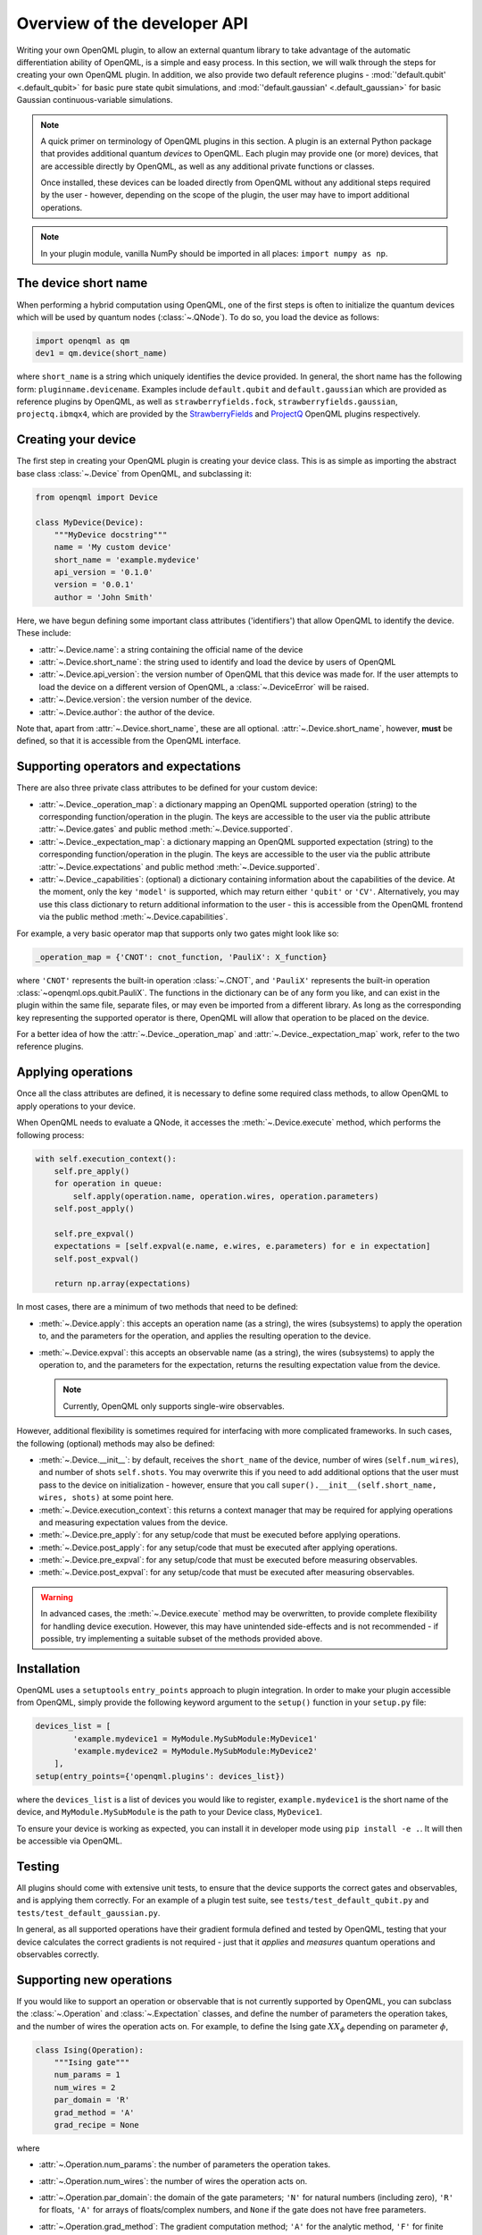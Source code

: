 .. _developer_overview:

Overview of the developer API
=============================

Writing your own OpenQML plugin, to allow an external quantum library to take advantage of the automatic differentiation ability of OpenQML, is a simple and easy process. In this section, we will walk through the steps for creating your own OpenQML plugin. In addition, we also provide two default reference plugins - :mod:`'default.qubit' <.default_qubit>` for basic pure state qubit simulations, and :mod:`'default.gaussian' <.default_gaussian>` for basic Gaussian continuous-variable simulations.


.. note::

    A quick primer on terminology of OpenQML plugins in this section. A plugin is an external Python package that provides additional quantum *devices* to OpenQML. Each plugin may provide one (or more) devices, that are accessible directly by OpenQML, as well as any additional private functions or classes.

    Once installed, these devices can be loaded directly from OpenQML without any additional steps required by the user - however, depending on the scope of the plugin, the user may have to import additional operations.

.. note:: In your plugin module, vanilla NumPy should be imported in all places: ``import numpy as np``.


The device short name
---------------------

When performing a hybrid computation using OpenQML, one of the first steps is often to initialize the quantum devices which will be used by quantum nodes (:class:`~.QNode`). To do so, you load the device as follows:

.. code-block:: python

    import openqml as qm
    dev1 = qm.device(short_name)

where ``short_name`` is a string which uniquely identifies the device provided. In general, the short name has the following form: ``pluginname.devicename``. Examples include ``default.qubit`` and ``default.gaussian`` which are provided as reference plugins by OpenQML, as well as ``strawberryfields.fock``, ``strawberryfields.gaussian``, ``projectq.ibmqx4``, which are provided by the `StrawberryFields <https://github.com/XanaduAI/openqml-sf>`_ and `ProjectQ <https://github.com/XanaduAI/openqml-pq>`_ OpenQML plugins respectively.

Creating your device
--------------------

The first step in creating your OpenQML plugin is creating your device class. This is as simple as importing the abstract base class :class:`~.Device` from OpenQML, and subclassing it:

.. code-block:: python

    from openqml import Device

    class MyDevice(Device):
        """MyDevice docstring"""
        name = 'My custom device'
        short_name = 'example.mydevice'
        api_version = '0.1.0'
        version = '0.0.1'
        author = 'John Smith'

Here, we have begun defining some important class attributes ('identifiers') that allow OpenQML to identify the device. These include:

* :attr:`~.Device.name`: a string containing the official name of the device
* :attr:`~.Device.short_name`: the string used to identify and load the device by users of OpenQML
* :attr:`~.Device.api_version`: the version number of OpenQML that this device was made for. If the user attempts to load the device on a different version of OpenQML, a :class:`~.DeviceError` will be raised.
* :attr:`~.Device.version`: the version number of the device.
* :attr:`~.Device.author`: the author of the device.

Note that, apart from :attr:`~.Device.short_name`, these are all optional. :attr:`~.Device.short_name`, however, **must** be defined, so that it is accessible from the OpenQML interface.

Supporting operators and expectations
-------------------------------------

There are also three private class attributes to be defined for your custom device:

* :attr:`~.Device._operation_map`: a dictionary mapping an OpenQML supported operation (string) to the corresponding function/operation in the plugin. The keys are accessible to the user via the public attribute :attr:`~.Device.gates` and public method :meth:`~.Device.supported`.

* :attr:`~.Device._expectation_map`: a dictionary mapping an OpenQML supported expectation (string) to the corresponding function/operation in the plugin. The keys are accessible to the user via the public attribute :attr:`~.Device.expectations` and public method :meth:`~.Device.supported`.

* :attr:`~.Device._capabilities`: (optional) a dictionary containing information about the capabilities of the device. At the moment, only the key ``'model'`` is supported, which may return either ``'qubit'`` or ``'CV'``. Alternatively, you may use this class dictionary to return additional information to the user - this is accessible from the OpenQML frontend via the public method :meth:`~.Device.capabilities`.

For example, a very basic operator map that supports only two gates might look like so:

.. code-block:: python

    _operation_map = {'CNOT': cnot_function, 'PauliX': X_function}

where ``'CNOT'`` represents the built-in operation :class:`~.CNOT`, and ``'PauliX'`` represents the built-in operation :class:`~openqml.ops.qubit.PauliX`. The functions in the dictionary can be of any form you like, and can exist in the plugin within the same file, separate files, or may even be imported from a different library. As long as the corresponding key representing the supported operator is there, OpenQML will allow that operation to be placed on the device.

For a better idea of how the :attr:`~.Device._operation_map` and :attr:`~.Device._expectation_map` work, refer to the two reference plugins.

Applying operations
-------------------

Once all the class attributes are defined, it is necessary to define some required class methods, to allow OpenQML to apply operations to your device.

When OpenQML needs to evaluate a QNode, it accesses the :meth:`~.Device.execute` method, which performs the following process:

.. code-block:: python

    with self.execution_context():
        self.pre_apply()
        for operation in queue:
            self.apply(operation.name, operation.wires, operation.parameters)
        self.post_apply()

        self.pre_expval()
        expectations = [self.expval(e.name, e.wires, e.parameters) for e in expectation]
        self.post_expval()

        return np.array(expectations)

In most cases, there are a minimum of two methods that need to be defined:

* :meth:`~.Device.apply`: this accepts an operation name (as a string), the wires (subsystems) to apply the operation to, and the parameters for the operation, and applies the resulting operation to the device.

* :meth:`~.Device.expval`: this accepts an observable name (as a string), the wires (subsystems) to apply the operation to, and the parameters for the expectation, returns the resulting expectation value from the device.

  .. note:: Currently, OpenQML only supports single-wire observables.

However, additional flexibility is sometimes required for interfacing with more complicated frameworks. In such cases, the following (optional) methods may also be defined:

* :meth:`~.Device.__init__`: by default, receives the ``short_name`` of the device, number of wires (``self.num_wires``), and number of shots ``self.shots``. You may overwrite this if you need to add additional options that the user must pass to the device on initialization - however, ensure that you call ``super().__init__(self.short_name, wires, shots)`` at some point here.

* :meth:`~.Device.execution_context`: this returns a context manager that may be required for applying operations and measuring expectation values from the device.

* :meth:`~.Device.pre_apply`: for any setup/code that must be executed before applying operations.

* :meth:`~.Device.post_apply`: for any setup/code that must be executed after applying operations.

* :meth:`~.Device.pre_expval`: for any setup/code that must be executed before measuring observables.

* :meth:`~.Device.post_expval`: for any setup/code that must be executed after measuring observables.

.. warning:: In advanced cases, the :meth:`~.Device.execute` method may be overwritten, to provide complete flexibility for handling device execution. However, this may have unintended side-effects and is not recommended - if possible, try implementing a suitable subset of the methods provided above.


Installation
------------

OpenQML uses a ``setuptools`` ``entry_points`` approach to plugin integration. In order to make your plugin accessible from OpenQML, simply provide the following keyword argument to the ``setup()`` function in your ``setup.py`` file:

.. code-block:: python

    devices_list = [
            'example.mydevice1 = MyModule.MySubModule:MyDevice1'
            'example.mydevice2 = MyModule.MySubModule:MyDevice2'
        ],
    setup(entry_points={'openqml.plugins': devices_list})

where the ``devices_list`` is a list of devices you would like to register, ``example.mydevice1`` is the short name of the device, and ``MyModule.MySubModule`` is the path to your Device class, ``MyDevice1``.

To ensure your device is working as expected, you can install it in developer mode using ``pip install -e .``. It will then be accessible via OpenQML.

Testing
-------

All plugins should come with extensive unit tests, to ensure that the device supports the correct gates and observables, and is applying them correctly. For an example of a plugin test suite, see ``tests/test_default_qubit.py`` and ``tests/test_default_gaussian.py``.

In general, as all supported operations have their gradient formula defined and tested by OpenQML, testing that your device calculates the correct gradients is not required - just that it *applies* and *measures* quantum operations and observables correctly.


Supporting new operations
-------------------------

If you would like to support an operation or observable that is not currently supported by OpenQML, you can subclass the :class:`~.Operation` and :class:`~.Expectation` classes, and define the number of parameters the operation takes, and the number of wires the operation acts on. For example, to define the Ising gate :math:`XX_\phi` depending on parameter :math:`\phi`,

.. code-block:: python

    class Ising(Operation):
        """Ising gate"""
        num_params = 1
        num_wires = 2
        par_domain = 'R'
        grad_method = 'A'
        grad_recipe = None

where

* :attr:`~.Operation.num_params`: the number of parameters the operation takes.

* :attr:`~.Operation.num_wires`: the number of wires the operation acts on.

* :attr:`~.Operation.par_domain`: the domain of the gate parameters; ``'N'`` for natural numbers (including zero), ``'R'`` for floats, ``'A'`` for arrays of floats/complex numbers, and ``None`` if the gate does not have free parameters.

* :attr:`~.Operation.grad_method`: The gradient computation method; ``'A'`` for the analytic method, ``'F'`` for finite differences, and ``None`` if the operation may not be differentiated.

* :attr:`~.Operation.grad_recipe`: The gradient recipe for the analytic ``'A'`` method. This is a list with one tuple per operation parameter. For parameter :math:`k`, the tuple is of the form :math:`(c_k, s_k)`, resulting in a gradient recipe of

  .. math:: \frac{d}{d\phi_k}O = c_k\left[O(\phi_k+s_k)-O(\phi_k-s_k)\right].

  Note that if ``grad_recipe = None``, the default gradient recipe is :math:`(c_k, s_k)=(1/2, \pi/2)` for every parameter.

The user can then import this operation directly from your plugin, and use it when defining a QNode:

.. code-block:: python

    import openqml as qm
    from MyModule.MySubModule import Ising

    @qnode(dev1)
    def my_qfunc(phi):
        qm.Hadamard(wires=0)
        Ising(phi, wires=0)
        return qm.expval.PauliZ(0)

In this case, as the plugin is providing a custom operation not supported by OpenQML, it is recommended that the plugin unittests **do** provide tests to ensure that OpenQML returns the correct gradient for the custom operations.

.. note::

    If you are providing a custom/unsupported continuous-variable operation or expectation, you must subclass the :class:`~.CVOperation` or :class:`~.CVExpectation` classes instead.

    In addition, for Gaussian CV operations, you may need to provide the static class method :meth:`~.CV._heisenberg_rep` that returns the Heisenberg representation of the operator given its list of parameters:

    .. code-block:: python

        class Custom(CVOperation):
            """Custom gate"""
            n_params = 2
            n_wires = 1
            par_domain = 'R'
            grad_method = 'A'
            grad_recipe = None

            @staticmethod
            def _heisenberg_rep(params):
                return function(params)

    * This method should return the matrix of the linear transformation carried out by the gate for the given parameter values, and is used for calculating the gradient using the analytic method (``grad_method = 'A'``).

    * For observables, this method should return a real vector (first-order observables) or symmetric matrix (second-order observables) of coefficients of the quadrature operators :math:`\x` and :math:`\p`.

      - For single-mode Operations we use the basis :math:`\mathbf{r} = (\I, \x, \p)`.
      - For multi-mode Operations we use the basis :math:`\mathbf{r} = (\I, \x_0, \p_0, \x_1, \p_1, \ldots)`.

    Non-Gaussian CV operations and expectations are currently only supported via the finite difference method of gradient computation.
